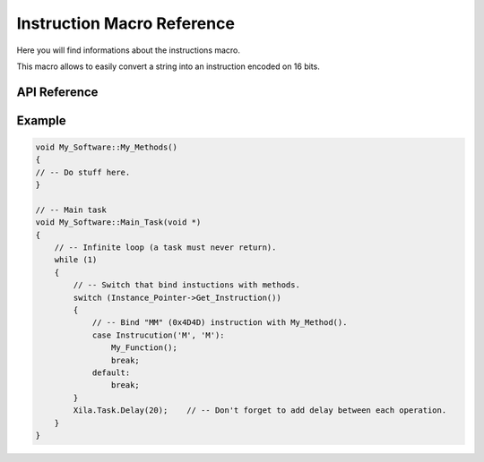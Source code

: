 ***************************
Instruction Macro Reference
***************************

Here you will find informations about the instructions macro.

This macro allows to easily convert a string into an instruction encoded on 16 bits.

API Reference
=============

.. doxygendefine::  Instruction

Example
=======

.. code-block:: cpp

    void My_Software::My_Methods()
    {
    // -- Do stuff here.
    }

    // -- Main task
    void My_Software::Main_Task(void *)
    {
        // -- Infinite loop (a task must never return).
        while (1)
        {
            // -- Switch that bind instuctions with methods.
            switch (Instance_Pointer->Get_Instruction())
            {
                // -- Bind "MM" (0x4D4D) instruction with My_Method().
                case Instrucution('M', 'M'):
                    My_Function();
                    break;
                default:
                    break;
            }
            Xila.Task.Delay(20);    // -- Don't forget to add delay between each operation.
        }
    }
